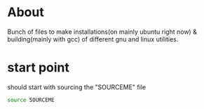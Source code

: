 
* About
Bunch of files to make installations(on mainly ubuntu right now) &
building(mainly with gcc) of different gnu and linux utilities.
* start point
should start with sourcing the "SOURCEME" file
#+source: sourcing
#+begin_src sh
source SOURCEME
#+end_src
